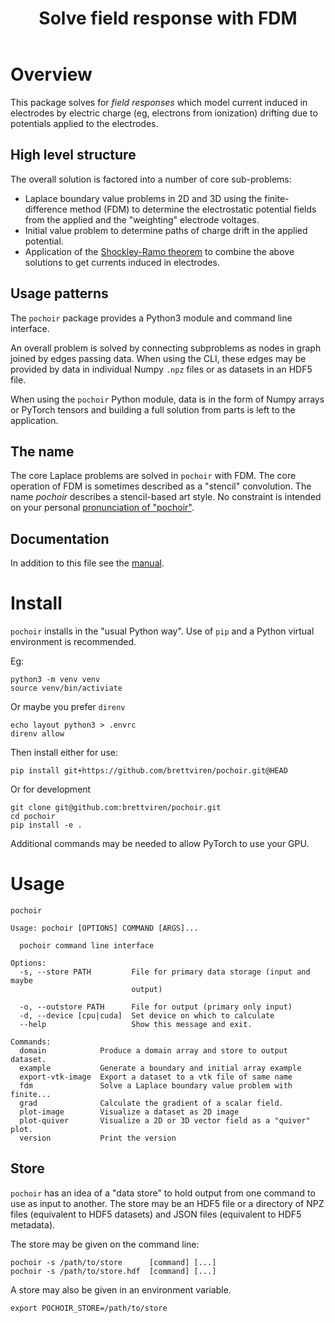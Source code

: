 #+title: Solve field response with FDM
#+EXPORT_FILE_NAME: index.html

* Overview

This package solves for /field responses/ which model current induced in
electrodes by electric charge (eg, electrons from ionization) drifting
due to potentials applied to the electrodes.

** High level structure

The overall solution is factored into a number of core sub-problems:

- Laplace boundary value problems in 2D and 3D using the
  finite-difference method (FDM) to determine the electrostatic
  potential fields from the applied and the "weighting" electrode
  voltages.
- Initial value problem to determine paths of charge drift in the
  applied potential.
- Application of the [[https://en.wikipedia.org/wiki/Shockley%E2%80%93Ramo_theorem][Shockley-Ramo theorem]] to combine the above
  solutions to get currents induced in electrodes.

** Usage patterns

The ~pochoir~ package provides a Python3 module and command line
interface.  

An overall problem is solved by connecting subproblems as nodes in
graph joined by edges passing data.  When using the CLI, these edges
may be provided by data in individual Numpy ~.npz~ files or as datasets
in an HDF5 file.

When using the ~pochoir~ Python module, data is in the form of Numpy
arrays or PyTorch tensors and building a full solution from parts is
left to the application.

** The name

The core Laplace problems are solved in ~pochoir~ with FDM.  The core
operation of FDM is sometimes described as a "stencil" convolution.
The name /pochoir/ describes a stencil-based art style.  No constraint
is intended on your personal [[https://www.google.com/search?q=pronounce+pochoir][pronunciation of "pochoir"]].

** Documentation

In addition to this file see the [[file:manual.org][manual]].

* Install

~pochoir~ installs in the "usual Python way".  Use of ~pip~ and a Python
virtual environment is recommended.  

Eg:

#+begin_example
python3 -m venv venv
source venv/bin/activiate
#+end_example

Or maybe you prefer ~direnv~

#+begin_example
echo layout python3 > .envrc
direnv allow
#+end_example

Then install either for use:

#+begin_example
pip install git+https://github.com/brettviren/pochoir.git@HEAD
#+end_example

Or for development

#+begin_example
git clone git@github.com:brettviren/pochoir.git
cd pochoir
pip install -e .
#+end_example

Additional commands may be needed to allow PyTorch to use your GPU.


* Usage

#+begin_src shell :exports both :results output code :wrap example
pochoir
#+end_src

#+RESULTS:
#+begin_example
Usage: pochoir [OPTIONS] COMMAND [ARGS]...

  pochoir command line interface

Options:
  -s, --store PATH         File for primary data storage (input and maybe
                           output)

  -o, --outstore PATH      File for output (primary only input)
  -d, --device [cpu|cuda]  Set device on which to calculate
  --help                   Show this message and exit.

Commands:
  domain            Produce a domain array and store to output dataset.
  example           Generate a boundary and initial array example
  export-vtk-image  Export a dataset to a vtk file of same name
  fdm               Solve a Laplace boundary value problem with finite...
  grad              Calculate the gradient of a scalar field.
  plot-image        Visualize a dataset as 2D image
  plot-quiver       Visualize a 2D or 3D vector field as a "quiver" plot.
  version           Print the version
#+end_example


** Store

~pochoir~ has an idea of a "data store" to hold output from one command
to use as input to another.  The store may be an HDF5 file or a
directory of NPZ files (equivalent to HDF5 datasets) and JSON files
(equivalent to HDF5 metadata).

The store may be given on the command line:

#+begin_example
pochoir -s /path/to/store      [command] [...]
pochoir -s /path/to/store.hdf  [command] [...]
#+end_example

A store may also be given in an environment variable.

#+begin_example
export POCHOIR_STORE=/path/to/store
#+end_example

